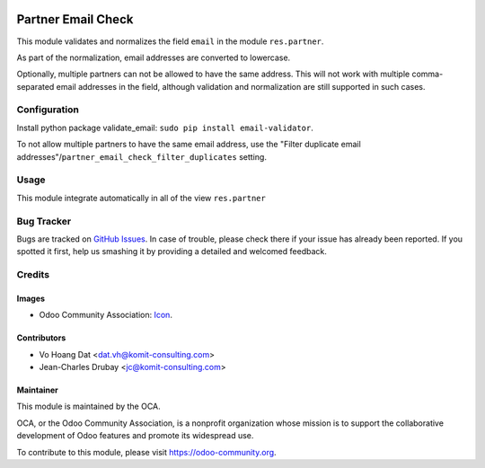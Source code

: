 .. image:: https://img.shields.io/badge/licence-AGPL--3-blue.svg
   :target: http://www.gnu.org/licenses/agpl-3.0-standalone.html
   :alt: License: AGPL-3

===================
Partner Email Check
===================

This module validates and normalizes the field ``email`` in the module
``res.partner``.

As part of the normalization, email addresses are converted to lowercase.

Optionally, multiple partners can not be allowed to have the same address.
This will not work with multiple comma-separated email addresses in the field,
although validation and normalization are still supported in such cases.

Configuration
=============

Install python package validate_email: ``sudo pip install email-validator``.

To not allow multiple partners to have the same email address, use the
"Filter duplicate email addresses"/``partner_email_check_filter_duplicates``
setting.

Usage
=====

This module integrate automatically in all of the view ``res.partner``

Bug Tracker
===========

Bugs are tracked on `GitHub Issues
<https://github.com/OCA/partner-contact/issues>`_. In case of trouble, please
check there if your issue has already been reported. If you spotted it first,
help us smashing it by providing a detailed and welcomed feedback.

Credits
=======

Images
------

* Odoo Community Association: `Icon <https://github.com/OCA/maintainer-tools/blob/master/template/module/static/description/icon.svg>`_.

Contributors
------------

* Vo Hoang Dat <dat.vh@komit-consulting.com>
* Jean-Charles Drubay <jc@komit-consulting.com>

Maintainer
----------

.. image:: https://odoo-community.org/logo.png
   :alt: Odoo Community Association
   :target: https://odoo-community.org

This module is maintained by the OCA.

OCA, or the Odoo Community Association, is a nonprofit organization whose
mission is to support the collaborative development of Odoo features and
promote its widespread use.

To contribute to this module, please visit https://odoo-community.org.

